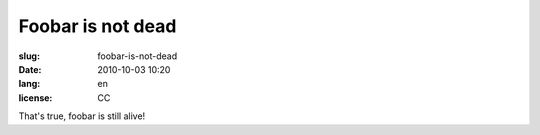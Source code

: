 Foobar is not dead
##################

:slug: foobar-is-not-dead
:date: 2010-10-03 10:20
:lang: en
:license: CC

That's true, foobar is still alive!

